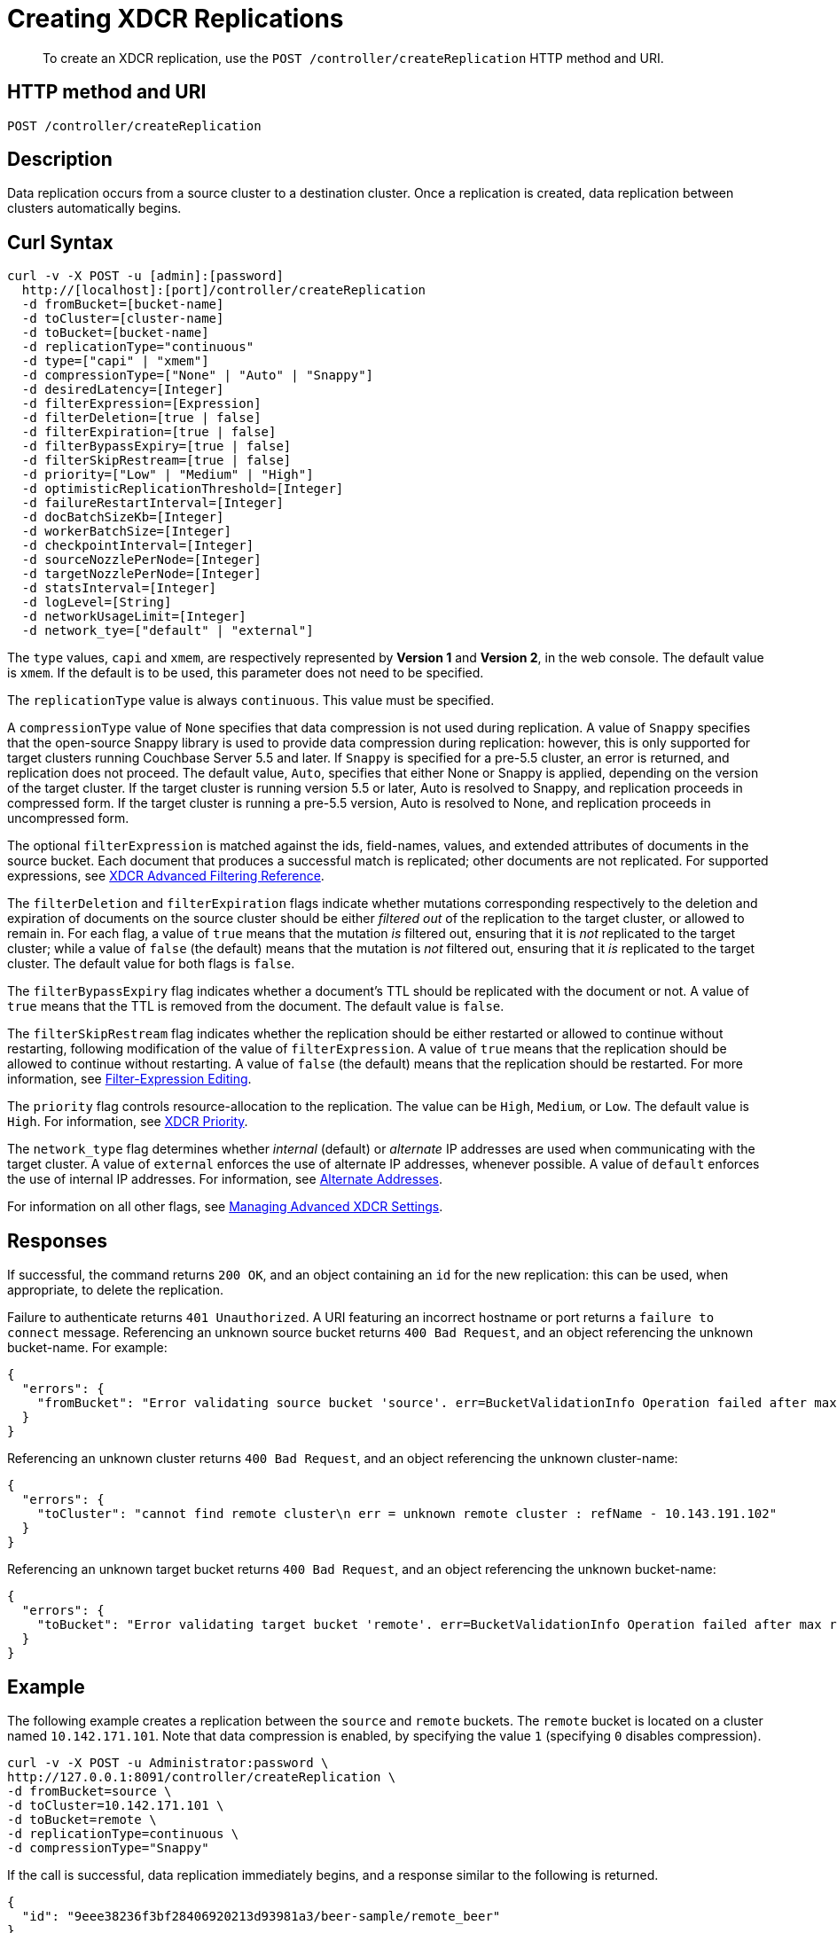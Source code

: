 = Creating XDCR Replications
:page-topic-type: reference

[abstract]
To create an XDCR replication, use the `POST /controller/createReplication` HTTP method and URI.

== HTTP method and URI

----
POST /controller/createReplication
----

[#description]
== Description

Data replication occurs from a source cluster to a destination cluster.
Once a replication is created, data replication between clusters automatically begins.

[#curl-syntax]
== Curl Syntax

----
curl -v -X POST -u [admin]:[password]
  http://[localhost]:[port]/controller/createReplication
  -d fromBucket=[bucket-name]
  -d toCluster=[cluster-name]
  -d toBucket=[bucket-name]
  -d replicationType="continuous"
  -d type=["capi" | "xmem"]
  -d compressionType=["None" | "Auto" | "Snappy"]
  -d desiredLatency=[Integer]
  -d filterExpression=[Expression]
  -d filterDeletion=[true | false]
  -d filterExpiration=[true | false]
  -d filterBypassExpiry=[true | false]
  -d filterSkipRestream=[true | false]
  -d priority=["Low" | "Medium" | "High"]
  -d optimisticReplicationThreshold=[Integer]
  -d failureRestartInterval=[Integer]
  -d docBatchSizeKb=[Integer]
  -d workerBatchSize=[Integer]
  -d checkpointInterval=[Integer]
  -d sourceNozzlePerNode=[Integer]
  -d targetNozzlePerNode=[Integer]
  -d statsInterval=[Integer]
  -d logLevel=[String]
  -d networkUsageLimit=[Integer]
  -d network_tye=["default" | "external"]
----

The `type` values, `capi` and `xmem`, are respectively represented by *Version 1* and *Version 2*, in the web console.
The default value is `xmem`.
If the default is to be used, this parameter does not need to be specified.

The `replicationType` value is always `continuous`.
This value must be specified.

A `compressionType` value of `None` specifies that data compression is not used during replication.
A value of `Snappy` specifies that the open-source Snappy library is used to provide data compression during replication: however, this is only supported for target clusters running Couchbase Server 5.5 and later.
If `Snappy` is specified for a pre-5.5 cluster, an error is returned, and replication does not proceed.
The default value, `Auto`, specifies that either None or Snappy is applied, depending on the version of the target cluster. If the target cluster is running version 5.5 or later, Auto is resolved to Snappy, and replication proceeds in compressed form.
If the target cluster is running a pre-5.5 version, Auto is resolved to None, and replication proceeds in uncompressed form.

The optional `filterExpression` is matched against the ids, field-names, values, and extended attributes of documents in the source bucket.
Each document that produces a successful match is replicated; other documents are not replicated.
For supported expressions, see xref:xdcr-reference:xdcr-filtering-reference-intro.adoc[XDCR Advanced Filtering Reference].

The `filterDeletion` and `filterExpiration` flags indicate whether mutations corresponding respectively to the deletion and expiration of documents on the source cluster should be either _filtered out_ of the replication to the target cluster, or allowed to remain in.
For each flag, a value of `true` means that the mutation _is_ filtered out, ensuring that it is _not_ replicated to the target cluster; while a value of `false` (the default) means that the mutation is _not_ filtered out, ensuring that it _is_ replicated to the target cluster.
The default value for both flags is `false`.

The `filterBypassExpiry` flag indicates whether a document's TTL should be replicated with the document or not.
A value of `true` means that the TTL is removed from the document.
The default value is `false`.

The `filterSkipRestream` flag indicates whether the replication should be either restarted or allowed to continue without restarting, following modification of the value of `filterExpression`.
A value of `true` means that the replication should be allowed to continue without restarting.
A value of `false` (the default) means that the replication should be restarted.
For more information, see xref:learn:clusters-and-availability/xdcr-filtering.adoc#filter-expression-editing[Filter-Expression Editing].

The `priority` flag controls resource-allocation to the replication.
The value can be `High`, `Medium`, or `Low`.
The default value is `High`.
For information, see xref:learn:clusters-and-availability/xdcr-overview.adoc#xdcr-priority[XDCR Priority].

The `network_type` flag determines whether _internal_ (default) or _alternate_ IP addresses are used when communicating with the target cluster.
A value of `external` enforces the use of alternate IP addresses, whenever possible.
A value of `default` enforces the use of internal IP addresses.
For information, see xref:learn:clusters-and-availability/connectivity.adoc#alternate-addresses[Alternate Addresses].

For information on all other flags, see xref:rest-api:rest-xdcr-adv-settings.adoc[Managing Advanced XDCR Settings].

[#responses]
== Responses

If successful, the command returns `200 OK`, and an object containing an `id` for the new replication: this can be used, when appropriate, to delete the replication.

Failure to authenticate returns `401 Unauthorized`.
A URI featuring an incorrect hostname or port returns a `failure to connect` message.
Referencing an unknown source bucket returns `400 Bad Request`, and an object referencing the unknown bucket-name.
For example:

----
{
  "errors": {
    "fromBucket": "Error validating source bucket 'source'. err=BucketValidationInfo Operation failed after max retries.  Last error: Bucket doesn't exist"
  }
}
----

Referencing an unknown cluster returns `400 Bad Request`, and an object referencing the unknown cluster-name:

----
{
  "errors": {
    "toCluster": "cannot find remote cluster\n err = unknown remote cluster : refName - 10.143.191.102"
  }
}
----

Referencing an unknown target bucket returns `400 Bad Request`, and an object referencing the unknown bucket-name:
----
{
  "errors": {
    "toBucket": "Error validating target bucket 'remote'. err=BucketValidationInfo Operation failed after max retries.  Last error: Bucket doesn't exist"
  }
}
----

[#example]
== Example

The following example creates a replication between the `source` and `remote` buckets.
The `remote` bucket is located on a cluster named `10.142.171.101`.
Note that data compression is enabled, by specifying the value `1` (specifying `0` disables compression).

----
curl -v -X POST -u Administrator:password \
http://127.0.0.1:8091/controller/createReplication \
-d fromBucket=source \
-d toCluster=10.142.171.101 \
-d toBucket=remote \
-d replicationType=continuous \
-d compressionType="Snappy"
----

If the call is successful, data replication immediately begins, and a response similar to the following is returned.

----
{
  "id": "9eee38236f3bf28406920213d93981a3/beer-sample/remote_beer"
}
----

The `id` returned in the document can be used to delete the replication, when appropriate.

[#see-also]
== See Also

The REST procedures for establishing and retrieving advanced settings are described in xref:rest-api:rest-xdcr-adv-settings.adoc[Managing Advanced XDCR Settings].
See xref:manage:manage-xdcr/create-xdcr-replication.adoc[Create a Replication] for additional examples of creating a replication, including by means of Couchbase Web Console and the CLI.
For a conceptual overview of XDCR, see the xref:learn:clusters-and-availability/xdcr-overview.adoc[XDCR Overview].
Information on how alternate addresses may be used is provided in xref:learn:clusters-and-availability/connectivity.adoc#alternate-addresses[Alternate Addresses].
